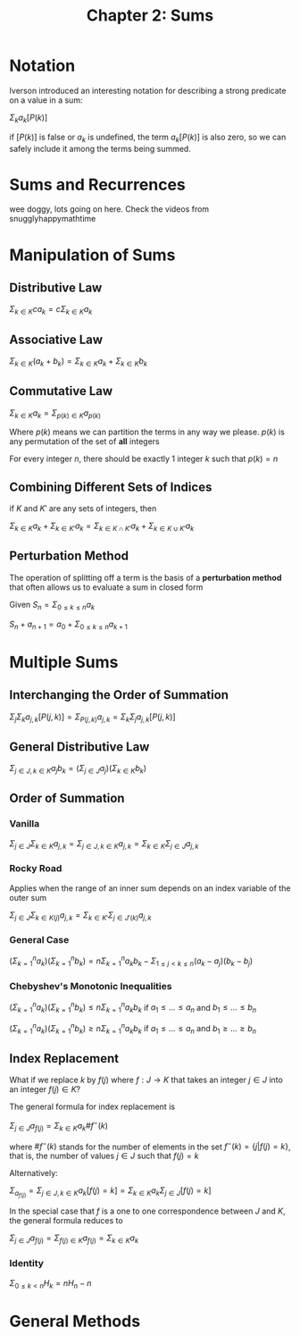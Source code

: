 #+TITLE: Chapter 2: Sums

* Notation

Iverson introduced an interesting notation for describing a strong predicate on a value in a sum:

$\Sigma_k a_k [P(k)]$

if $[P(k)]$ is false or $a_k$ is undefined, the term $a_k [P(k)]$ is also zero, so we can safely include it among the terms being summed.

* Sums and Recurrences

wee doggy, lots going on here. Check the videos from snugglyhappymathtime

* Manipulation of Sums

** Distributive Law

$\Sigma_{k \in K} c a_k = c\Sigma_{k \in K} a_k$

** Associative Law

$\Sigma_{k \in K} (a_k + b_k) = \Sigma_{k \in K} a_k + \Sigma_{k \in K} b_k$

** Commutative Law

$\Sigma_{k \in K} a_k = \Sigma_{p(k) \in K} a_{p(k)}$

Where $p(k)$ means we can partition the terms in any way we please. $p(k)$ is any permutation of the set of *all* integers

For every integer $n$, there should be exactly 1 integer $k$ such that $p(k) = n$

** Combining Different Sets of Indices

if $K$ and $K'$ are any sets of integers, then

$\Sigma_{k \in K} a_k + \Sigma_{k \in K'} a_k = \Sigma_{k \in K \cap K'} a_k + \Sigma_{k \in K \cup K'} a_k$

** Perturbation Method

The operation of splitting off a term is the basis of a *perturbation method* that often allows us to evaluate a sum in closed form

Given $S_n = \Sigma_{0 \leq k \leq n} a_k$

$S_n + a_{n + 1} = a_0 + \Sigma_{0 \leq k \leq n}a_{k + 1}$

* Multiple Sums

** Interchanging the Order of Summation

$\Sigma_j \Sigma_k a_{j, k} [P(j, k)] = \Sigma_{P(j, k)} a_{j,k} = \Sigma_k \Sigma_j a_{j, k} [P(j, k)]$

** General Distributive Law

$\Sigma_{j \in J, k \in K} a_j b_k = (\Sigma_{j \in J} a_j)(\Sigma_{k \in K} b_k)$

** Order of Summation

*** Vanilla

$\Sigma_{j \in J}\Sigma_{k \in K} a_{j, k} = \Sigma_{j \in J, k \in K} a_{j,k} = \Sigma_{k \in K}\Sigma_{j \in J} a_{j, k}$

*** Rocky Road

Applies when the range of an inner sum depends on an index variable of the outer sum

$\Sigma_{j \in J}\Sigma_{k \in K(j)} a_{j, k} = \Sigma_{k \in K'}\Sigma_{j \in J'(k)} a_{j, k}$

*** General Case

$(\Sigma_{k=1}^n a_k)(\Sigma_{k=1}^n b_k) = n \Sigma_{k=1}^n a_k b_k - \Sigma_{1 \leq j < k \leq n} (a_k - a_j)(b_k - b_j)$

*** Chebyshev's Monotonic Inequalities
$(\Sigma_{k=1}^n a_k)(\Sigma_{k=1}^n b_k) \leq n \Sigma_{k=1}^n a_k b_k$ if $a_1 \leq ... \leq a_n$ and $b_1 \leq ... \leq b_n$

$(\Sigma_{k=1}^n a_k)(\Sigma_{k=1}^n b_k) \geq n \Sigma_{k=1}^n a_k b_k$ if $a_1 \leq ... \leq a_n$ and $b_1 \geq ... \geq b_n$

** Index Replacement

What if we replace $k$ by $f(j)$ where $f: J \to K$ that takes an integer $j \in J$ into an integer $f(j) \in K$?

The general formula for index replacement is

$\Sigma_{j \in J} a_{f(j)} = \Sigma_{k \in K} a_k \# f^{-}(k)$

where $\#f^{-}(k)$ stands for the number of elements in the set $f^{-}(k) = \{j | f(j) = k\}$, that is, the number of values $j \in J$ such that $f(j) = k$

Alternatively:

$\Sigma_{a_{f(j)}} = \Sigma_{j \in J, k \in K} a_k [f(j) = k] = \Sigma_{k \in K} a_k \Sigma_{j \in J} [f(j) = k]$

In the special case that $f$ is a one to one correspondence between $J$ and $K$, the general formula reduces to

$\Sigma_{j \in J} a_{f(j)} = \Sigma_{f(j) \in K} a_{f(j)} = \Sigma_{k \in K} a_k$

*** Identity

$\Sigma_{0 \leq k < n} H_k = nH_n - n$

* General Methods
